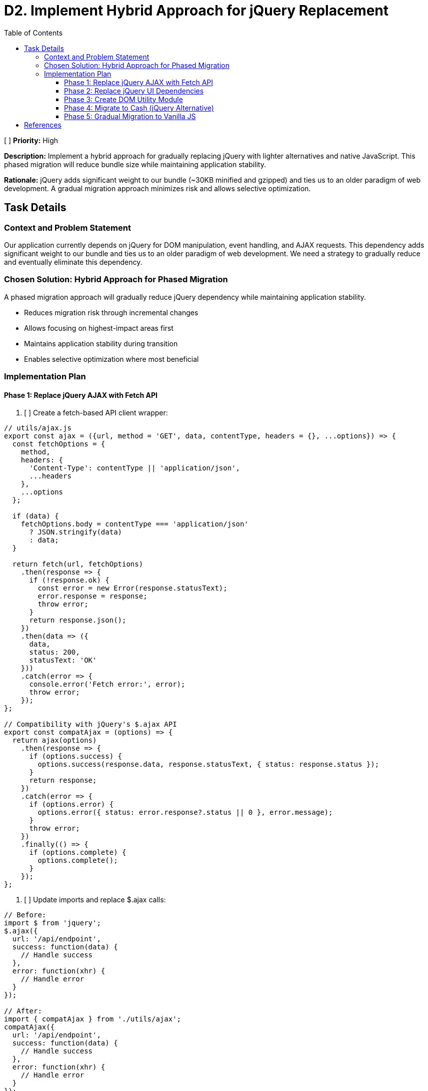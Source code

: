 = D2. Implement Hybrid Approach for jQuery Replacement
:toc:
:toclevels: 4

[ ] *Priority:* High

*Description:* Implement a hybrid approach for gradually replacing jQuery with lighter alternatives and native JavaScript. This phased migration will reduce bundle size while maintaining application stability.

*Rationale:* jQuery adds significant weight to our bundle (~30KB minified and gzipped) and ties us to an older paradigm of web development. A gradual migration approach minimizes risk and allows selective optimization.

== Task Details

=== Context and Problem Statement

Our application currently depends on jQuery for DOM manipulation, event handling, and AJAX requests. This dependency adds significant weight to our bundle and ties us to an older paradigm of web development. We need a strategy to gradually reduce and eventually eliminate this dependency.

=== Chosen Solution: Hybrid Approach for Phased Migration

A phased migration approach will gradually reduce jQuery dependency while maintaining application stability.

* Reduces migration risk through incremental changes
* Allows focusing on highest-impact areas first
* Maintains application stability during transition
* Enables selective optimization where most beneficial

=== Implementation Plan

==== Phase 1: Replace jQuery AJAX with Fetch API

1. [ ] Create a fetch-based API client wrapper:

[source,javascript]
----
// utils/ajax.js
export const ajax = ({url, method = 'GET', data, contentType, headers = {}, ...options}) => {
  const fetchOptions = {
    method,
    headers: {
      'Content-Type': contentType || 'application/json',
      ...headers
    },
    ...options
  };
  
  if (data) {
    fetchOptions.body = contentType === 'application/json' 
      ? JSON.stringify(data) 
      : data;
  }
  
  return fetch(url, fetchOptions)
    .then(response => {
      if (!response.ok) {
        const error = new Error(response.statusText);
        error.response = response;
        throw error;
      }
      return response.json();
    })
    .then(data => ({
      data,
      status: 200,
      statusText: 'OK'
    }))
    .catch(error => {
      console.error('Fetch error:', error);
      throw error;
    });
};

// Compatibility with jQuery's $.ajax API
export const compatAjax = (options) => {
  return ajax(options)
    .then(response => {
      if (options.success) {
        options.success(response.data, response.statusText, { status: response.status });
      }
      return response;
    })
    .catch(error => {
      if (options.error) {
        options.error({ status: error.response?.status || 0 }, error.message);
      }
      throw error;
    })
    .finally(() => {
      if (options.complete) {
        options.complete();
      }
    });
};
----

2. [ ] Update imports and replace $.ajax calls:

[source,javascript]
----
// Before:
import $ from 'jquery';
$.ajax({
  url: '/api/endpoint',
  success: function(data) {
    // Handle success
  },
  error: function(xhr) {
    // Handle error
  }
});

// After:
import { compatAjax } from './utils/ajax';
compatAjax({
  url: '/api/endpoint',
  success: function(data) {
    // Handle success
  },
  error: function(xhr) {
    // Handle error
  }
});

// Or using modern Promise API:
import { ajax } from './utils/ajax';
ajax({
  url: '/api/endpoint'
})
  .then(response => {
    // Handle success
  })
  .catch(error => {
    // Handle error
  });
----

==== Phase 2: Replace jQuery UI Dependencies

This phase will replace jQuery UI tooltips with Tippy.js as detailed in Task D1.

1. [ ] Install Tippy.js and its dependencies:

[source,bash]
----
npm install tippy.js @popperjs/core
----

2. [ ] Create and use the tooltip utility module as described in the tooltip replacement document (Task D1).

==== Phase 3: Create DOM Utility Module

1. [ ] Create utility functions that mirror jQuery's API for DOM manipulation:

[source,javascript]
----
// utils/dom.js
export const $ = (selector, context = document) => {
  if (!selector) return [];
  
  // Handle HTML strings
  if (typeof selector === 'string' && selector.trim().startsWith('<')) {
    return [createElement(selector)];
  }
  
  // Handle DOM elements or document
  if (selector.nodeType || selector === document) {
    return [selector];
  }
  
  // Handle selectors
  return Array.from(
    typeof selector === 'string'
      ? context.querySelectorAll(selector)
      : selector
  );
};

export const createElement = (html) => {
  const template = document.createElement('template');
  template.innerHTML = html.trim();
  return template.content.firstChild;
};

// DOM manipulation utilities
export const dom = {
  find: (selector, element) => $(selector, element),
  
  addClass: (element, className) => {
    if (!element) return;
    element.classList.add(...className.split(' '));
    return element;
  },
  
  removeClass: (element, className) => {
    if (!element) return;
    element.classList.remove(...className.split(' '));
    return element;
  },
  
  toggleClass: (element, className, force) => {
    if (!element) return;
    element.classList.toggle(className, force);
    return element;
  },
  
  attr: (element, name, value) => {
    if (!element) return;
    if (value === undefined) {
      return element.getAttribute(name);
    }
    element.setAttribute(name, value);
    return element;
  },
  
  removeAttr: (element, name) => {
    if (!element) return;
    element.removeAttribute(name);
    return element;
  },
  
  html: (element, content) => {
    if (!element) return;
    if (content === undefined) {
      return element.innerHTML;
    }
    element.innerHTML = content;
    return element;
  },
  
  text: (element, content) => {
    if (!element) return;
    if (content === undefined) {
      return element.textContent;
    }
    element.textContent = content;
    return element;
  }
};
----

==== Phase 4: Migrate to Cash (jQuery Alternative)

1. [ ] Install Cash:

[source,bash]
----
npm install cash-dom
----

2. [ ] Create a compatibility wrapper:

[source,javascript]
----
// utils/jquery-compat.js
import cash from 'cash-dom';
import { initTooltips } from './tooltip';

// Add missing jQuery functionality to Cash
cash.fn.tooltip = function(options) {
  return initTooltips(this, options);
};

// Export enhanced Cash as a jQuery replacement
export default cash;
----

3. [ ] Replace jQuery imports:

[source,javascript]
----
// Before:
import $ from 'jquery';

// After:
import $ from './utils/jquery-compat';
----

==== Phase 5: Gradual Migration to Vanilla JS

1. [ ] As components are updated or created, migrate them to use vanilla JavaScript and the utility functions created in earlier phases.

== References

* https://github.com/fabiospampinato/cash[Cash - A tiny jQuery alternative]
* https://developer.mozilla.org/en-US/docs/Web/API/Fetch_API[Fetch API - MDN Web Docs]
